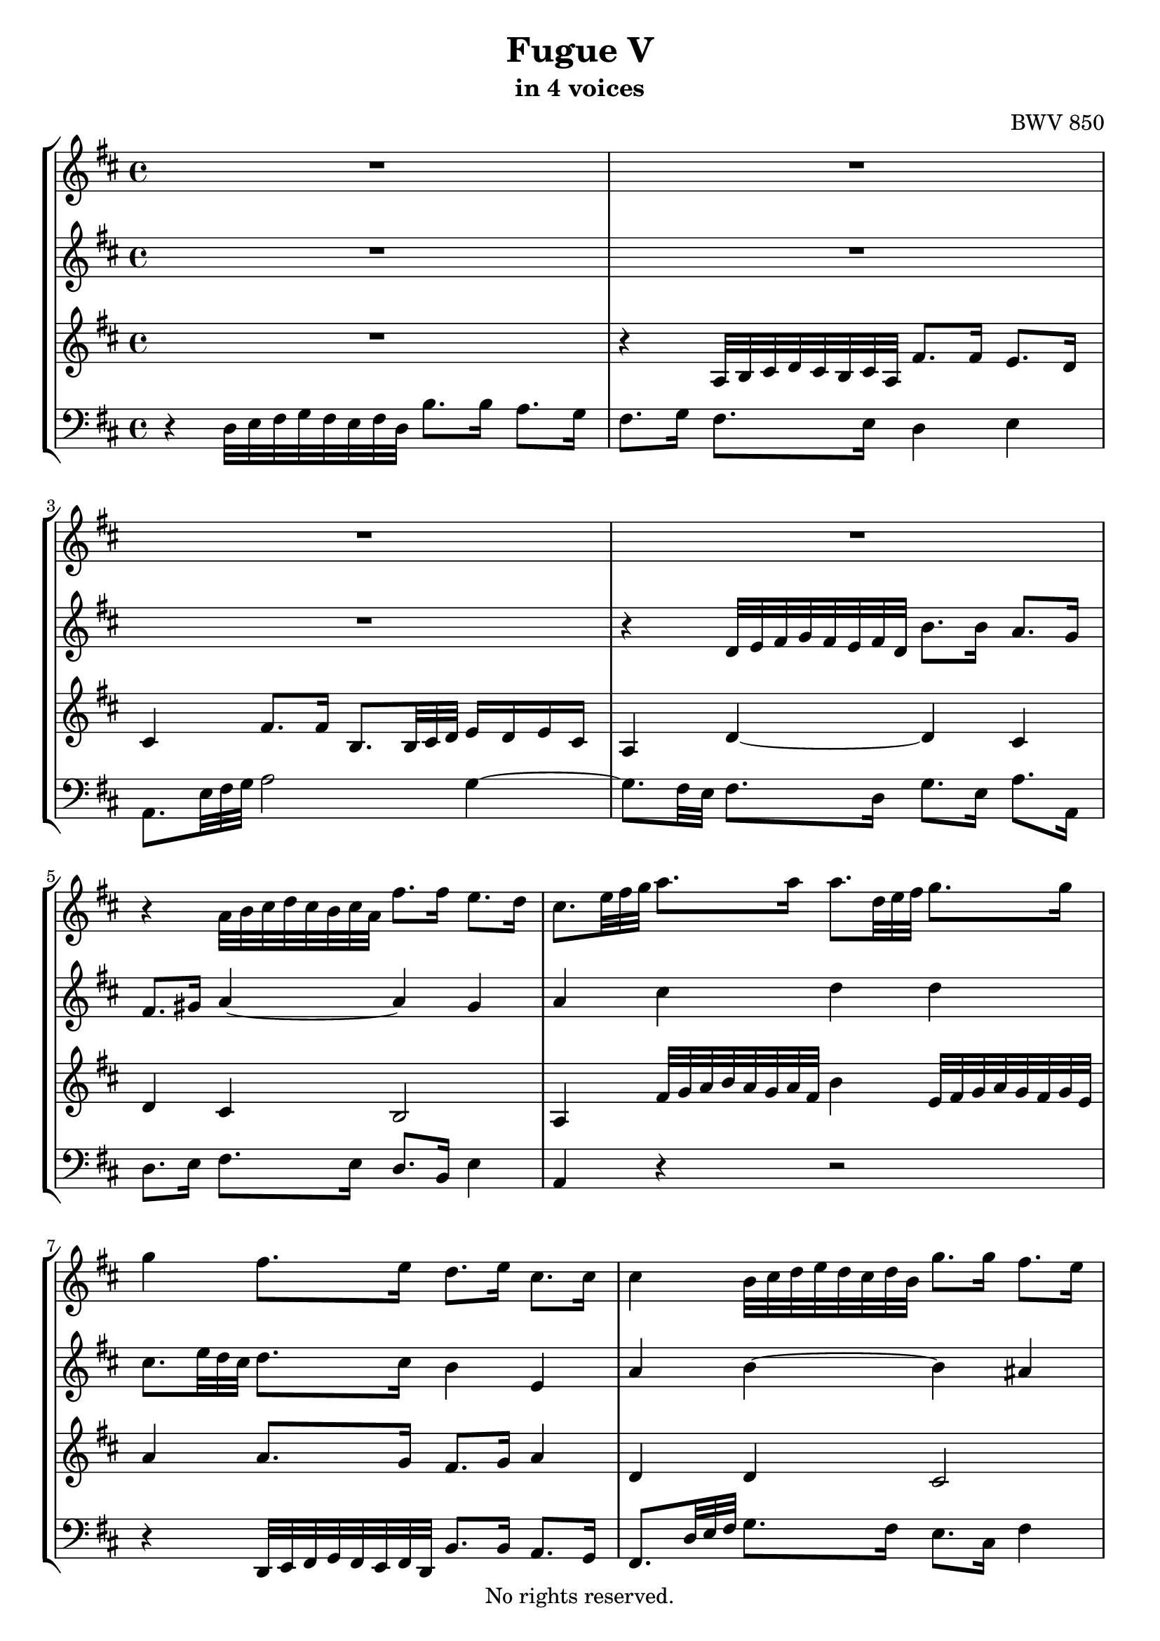 \version "2.18.2"

%This edition was prepared and typeset by Kyle Rother using the 1866 Breitkopf & Härtel Bach-Gesellschaft Ausgabe as primary source. 
%Reference was made to both the Henle and Bärenreiter urtext editions, as well as the critical and scholarly commentary of Alfred Dürr, however the final expression is in all cases that of the composer or present editor.
%This edition is in the public domain, and the editor does not claim any rights in the content.

\header {
  title = "Fugue V"
  subtitle = "in 4 voices"
  composer = "BWV 850"
  copyright = "No rights reserved."
  tagline = ""
}

global = {
  \key d \major
  \time 4/4
  \override TupletBracket.bracket-visibility = ##f
  \omit TupletNumber
}

soprano = \relative c'' {
  \global
  
  R1 | % m. 1
  R1 | % m. 2
  R1 | % m. 3
  R1 | % m. 4
  r4 a32 b cis d cis b cis a fis'8. fis16 e8. d16 | % m. 5
  cis8. \tuplet 3/2 { e32 fis g } a8. a16 a8. \tuplet 3/2 { d,32 e fis } g8. g16 | % m. 6
  g4 fis8. e16 d8. e16 cis8. cis16 | % m. 7
  cis4 b32 cis d e d cis d b g'8. g16 fis8. e16 | % m. 8
  d4 b'16 a b gis gis fis gis e e d e cis \noBreak | % m. 9
  \grace d16 (cis4) a'16 g! a fis fis e fis d d c! d b | % m. 10
  b4 g32 a b c! b a b g e'8. e16 d8. c16 | % m. 11
  b8. cis!16 d2 cis4 | % m. 12
  d4 d32 e fis g fis e fis d b'8. b16 a8. g16 | % m. 13
  fis8. \tuplet 3/2 { d32 e fis } g8. g16 g8. a16 fis8. fis16 | % m. 14
  fis8. e32 dis e4~ e8. dis16 e8. fis16 | % m. 15
  b,8. c!32 a b8. c16 g4 fis | % m. 16
  e32 fis g a g fis g e g'8 r r2 \noBreak | % m. 17
  a,32 b cis d cis b cis a fis'8 r r2 | % m. 18
  g,32 a b c! b a b g e'8 r r2 \noBreak | % m. 19
  fis,32 g a b a g a fis d'8. d16 d8. e16 cis8.\prall d32 e | % m. 20
  fis4 b16 a b g g fis g e e d e cis | % m. 21
  cis4 d8. d16 d8. e16 cis8. \downprall d16 | % m. 22
  d4 b32 cis d e d cis d b e4 a,32 b cis d cis b cis a | % m. 23
  d4 g,32 a b c! b a b g cis32 d e fis e d e cis fis g a b a g a fis | % m. 24
  b8. cis,16 d8. e16 fis8. fis,16 g8. a16 | % m. 25
  b8. b16 cis8. d16 fis,4 e | % m. 26
  d1 \fermata \bar "|." | % m. 27
    
}

alto = \relative c' {
  \global
  
  R1 | % m. 1
  R1 | % m. 2
  R1 | % m. 3
  r4 d32 e fis g fis e fis d b'8. b16 a8. g16 | % m. 4
  fis8. gis16 a4~ a gis | % m. 5
  a4 cis d d | % m. 6
  cis8. \tuplet 3/2 { e32 d cis} d8. cis16 b4 e, | % m. 7
  a4 b~ b ais | % m. 8
  b4 r d8. b16 b8. a16 | % m. 9
  a4 r c!8. a16 a8. g16 | % m. 10
  g4 r r2 | % m. 11
  r4 d32 e fis g fis e fis d b'8. b16 a8. g16 | % m. 12
  fis8. a16 d4~ d c!~ | % m. 13
  c4 b a2 | % m. 14
  g4 b a2~ | % m. 15
  a4 g8. e16 e4 dis | % m. 16
  e4 r e8. cis16 cis8. a16 | % m. 17
  a4 r d8. b16 b8. g16 | % m. 18
  g4 r c8. a16 a8. fis16 | % m. 19
  fis4 b32 cis d e d cis d b g'2 | % m. 20
  fis4 r d'8. b16 b8. a16 | % m. 21
  a4 a8. a16 b8. b16 a4 | % m. 22
  a4 r b r | % m. 23
  a4 r r2 | % m. 24
  r8. a16 a8. cis16 d8. d,16 d8. fis16 | % m. 25
  g8. d16 e8. fis16 d4 cis | % m. 26
  a1 \fermata  \bar "|." | % m. 27
  
}

tenor = \relative c' {
  \global
  
  R1 | % m. 1
  r4 a32 b cis d cis b cis a fis'8. fis16 e8. d16 | % m. 2
  cis4 fis8. fis16 b,8. \tuplet 3/2 { b32 cis d } e16 d e cis | % m. 3
  a4 d~ d cis | % m. 4
  d4 cis b2 | % m. 5
  a4 fis'32 g a b a g a fis b4 e,32 fis g a g fis g e | % m. 6
  a4 a8. g16 fis8. g16 a4 | % m. 7
  d,4 d cis2 | % m. 8
  b4 r b'8. gis16 gis8. e16 | % m. 9
  e4 r a8. fis16 fis8. d16 | % m. 10
  d4 r r2 | % m. 11
  R1 | % m. 12
  R1 | % m. 13
  r4 g,32 a b c! b a b g e'8. e16 d8. c16 | % m. 14
  b4 g' fis2~ | % m. 15
  fis4 e8. \clef bass fis,16 g8. a16 b8. a16 | % m. 16
  g4 r b8. g16 g8. e16 | % m. 17
  e4 r a8. fis16 fis8. d16 | % m. 18
  d4 r g8. e16 e8. cis16 | % m. 19
  cis4 r r a'32 b cis d cis b cis a | % m. 20
  d4 r \clef treble b'8. g16 g8. e16 | % m. 21
  e4 fis8. fis16 g8. g16 e4 | % m. 22
  fis4 r e4 r | % m. 23
  d4 r r2 | % m. 24
  r8. e16 fis8. g16 a8. a,16 b8. c!16 | % m. 25
  d8. g16 g8. a16 a,4 g | % m. 26
  fis1 \fermata \bar "|." | % m. 27
    
}

bass = \relative c {
  \global
  
  r4 d32 e fis g fis e fis d b'8. b16 a8. g16 | % m. 1
  fis8. g16 fis8. e16 d4 e | % m. 2
  a,8. \tuplet 3/2 { e'32 fis g } a2 g4~ | % m. 3
  g8. fis32 e fis8. d16 g8. e16 a8. a,16 | % m. 4
  d8. e16 fis8. e16 d8. b16 e4 | % m. 5
  a,4 r r2 | % m. 6
  r4 d,32 e fis g fis e fis d b'8. b16 a8. g16 | % m. 7
  fis8. \tuplet 3/2 { d'32 e fis } g8. fis16 e8. cis16 fis4 | % m. 8
  b,32 cis d e d cis d b gis'8 r r2 | % m. 9
  a,32 b cis d cis b cis a fis'8 r r2 | % m. 10
  g,32 a b c! b a b g e'8. d16 c4 d | % m. 11
  g8. a16 b8. a16 g8. e16 a8. a,16 | % m. 12
  b32 cis d e d cis d b b'8. a16 g8. e16 a8. a,16 | % m. 13
  d4 e c'!8. a16 d8. d,16 | % m. 14
  g4 e,32 fis g a g fis g e c'!8. c16 b8. a16 | % m. 15
  g8. fis16 g8. a16 b2 | % m. 16
  e4 b'16 a b g g fis g e e d e cis | % m. 17
  cis4 a'16 g a fis fis e fis d d cis d b | % m. 18
  b4 g'16 fis g e e d e cis cis b cis a | % m. 19
  a4 r e'32 fis g a g fis g e a4 | % m. 20
  d,32 e fis g fis e fis d g8 r r2 | % m. 21
  <g g,>4 fis32 g a g fis e d cis b cis d cis b a b g a8. a16 | % m. 22
  d,8. \tuplet 3/2 { d'32 e fis } g4 cis,32 d e fis e d e cis fis4 | % m. 23
  b,32 cis d e d cis d b e fis g a g fis g e a b cis d cis b cis a d e fis g fis e fis d | % m. 24
  g8. g,16 fis8. e16 d8. c!16 b8. a16 | % m. 25
  g8. fis 16 e8. d16 a'2 | % m. 26
  d,1 \fermata \bar "|." | % m. 27
    
}

\score {
  \new StaffGroup
  <<
    \new Staff = "soprano" 
      \soprano
    
     \new Staff = "alto" 
      \alto
    
    \new Staff = "tenor" 
     \tenor
    
    \new Staff = "bass"
      { \clef bass \bass }
  
  >>
  
\layout {
  indent = 0.0
  }
 
}
